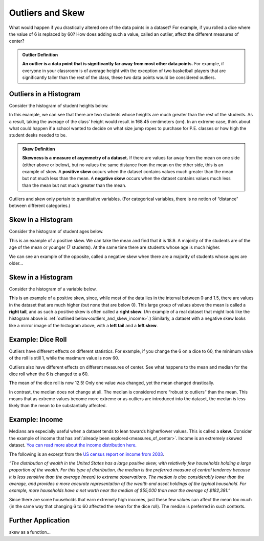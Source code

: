 .. Copyright (C)  Google, Runestone Interactive LLC
   This work is licensed under the Creative Commons Attribution-ShareAlike 4.0
   International License. To view a copy of this license, visit
   http://creativecommons.org/licenses/by-sa/4.0/.


.. _outliers_and_skew:

Outliers and Skew
=================

What would happen if you drastically altered one of the data points in a
dataset? For example, if you rolled a dice where the value of 6 is replaced by
60? How does adding such a value, called an outlier, affect the different
measures of center?


.. admonition:: Outlier Definition

   **An outlier is a data point that is significantly far away from most other
   data points.** For example, if everyone in your classroom is of average
   height with the exception of two basketball players that are significantly
   taller than the rest of the class, these two data points would be considered
   outliers.


Outliers in a Histogram
-------------------

Consider the histogram of student heights below.


.. https://screenshot.googleplex.com/CDZJYuvheh1

.. image:: figures/Student_Heights_outlier.png
   :align: center



In this example, we can see that there are two students whose heights are much greater than the rest of the students. As a result, taking the average of the class' height would result in 168.45 centimeters (cm). In an extreme case, think about what could happen if a school wanted to decide on what size jump ropes to purchase for P.E. classes or how high the student desks needed to be. 


.. admonition:: Skew Definition

   **Skewness is a measure of asymmetry of a dataset.** If there are values far
   away from the mean on one side (either above or below), but no values the
   same distance from the mean on the other side, this is an example of skew. A
   **positive skew** occurs when the dataset contains values much greater than
   the mean but not much less than the mean. A **negative skew** occurs when the
   dataset contains values much less than the mean but not much greater than the
   mean.



Outliers and skew only pertain to quantitative variables. (For categorical
variables, there is no notion of “distance” between different categories.)

Skew in a Histogram
-------------------

Consider the histogram of student ages below.


.. https://screenshot.googleplex.com/CDZJYuvheh1

.. image:: figures/Student_Ages_skew.png
   :align: center

This is an example of a positive skew. We can take the mean and find that it is 18.9. 
A majority of the students are of the age of the mean or younger (7 students). At the same time
there are students whose age is much higher.


We can see an example of the opposite, called a negative skew when there are a majority of students
whose ages are older...




Skew in a Histogram
-------------------

Consider the histogram of a variable below.


.. https://screenshot.googleplex.com/CDZJYuvheh1

.. image:: figures/right_skew_histogram.png
   :align: center


This is an example of a positive skew, since, while most of the data lies in the
interval between 0 and 1.5, there are values in the dataset that are much higher
(but none that are below 0). This large group of values above the mean is called
a **right tail**, and as such a positive skew is often called a **right skew**.
(An example of a real dataset that might look like the histogram above is
:ref:`outlined below<outliers_and_skew_income>`.) Similarly, a dataset with a
negative skew looks like a mirror image of the histogram above, with a **left
tail** and a **left skew**.


.. shortanswer:: variables_with_right_skew

   What real-world variable do you think could have the histogram above?


.. shortanswer:: questions_on_right_skew

   In the histogram above, do you think more of the values are above or below
   the mean? How does that compare to the median? Will the median be greater or
   less than the mean in this case?


.. shortanswer:: questions_on_left_skew

   Find some examples of variables with left skew. Are there more data points
   above or below the mean? How does the mean compare to the median?


Example: Dice Roll
------------------

Outliers have different effects on different statistics. For example, if you
change the 6 on a dice to 60, the minimum value of the roll is still 1, while
the maximum value is now 60.

Outliers also have different effects on different measures of center. See what
happens to the mean and median for the dice roll when the 6 is changed to a 60.


.. https://screenshot.googleplex.com/CFU6x5845z2

.. image:: figures/uneven_dice_mean.png
   :align: center


The mean of the dice roll is now 12.5! Only one value was changed, yet the mean
changed drastically.


.. https://screenshot.googleplex.com/5Jy8HGAhgXd

.. image:: figures/uneven_dice_median.png
   :align: center


In contrast, the median does not change at all. The median is considered more
“robust to outliers” than the mean. This means that as extreme values become
more extreme or as outliers are introduced into the dataset, the median is less
likely than the mean to be substantially affected.


.. shortanswer:: changing_value_of_dice

   What would happen to the mean and median if you change the 1 of a standard
   dice to -10? What about if you change the 3 to 300?


.. _outliers_and_skew_income:

Example: Income
---------------

Medians are especially useful when a dataset tends to lean towards higher/lower
values. This is called a **skew**. Consider the example of income that has
:ref:`already been explored<measures_of_center>`. Income is an extremely skewed
dataset. `You can read more about the income distribution here.`_

The following is an excerpt from the `US census report on income from 2003`_.

*“The distribution of wealth in the United States has a large positive skew,
with relatively few households holding a large proportion of the wealth. For
this type of distribution, the median is the preferred measure of central
tendency because it is less sensitive than the average (mean) to extreme
observations. The median is also considerably lower than the average, and
provides a more accurate representation of the wealth and asset holdings of the
typical household. For example, more households have a net worth near the median
of $55,000 than near the average of $182,381.”*

Since there are some households that earn extremely high incomes, just these few
values can affect the mean too much (in the same way that changing 6 to 60
affected the mean for the dice roll). The median is preferred in such contexts.

Further Application
------------------
skew as a function... 

.. _You can read more about the income distribution here.: https://dqydj.com/income-percentile-calculator/
.. _US census report on income from 2003: https://www.census.gov/prod/2003pubs/p70-88.pdf

